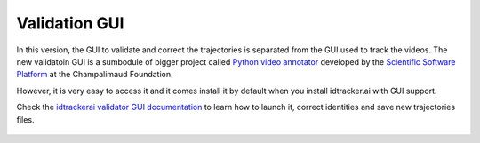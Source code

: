 Validation GUI
==============

In this version, the GUI to validate and correct the trajectories is separated
from the GUI used to track the videos. The new validatoin GUI is a sumbodule of
bigger project called `Python video annotator <https://pythonvideoannotator.readthedocs.io/en/master/index.html>`_
developed by the `Scientific Software Platform <http://neuro.fchampalimaud.org/en/research/platforms/staff/Scientific%20Software/>`_
at the Champalimaud Foundation.

However, it is very easy to access it and it comes install it by default when
you install idtracker.ai with GUI support.

Check the `idtrackerai validator GUI documentation <https://pythonvideoannotator.readthedocs.io/en/master/modules/idtrackerai.html>`_ to learn how to launch it,
correct identities and save new trajectories files.


.. figure:: ./_static/validation_gui/validation_gui.png
  :scale: 80 %
  :align: center
  :alt: validation gui
